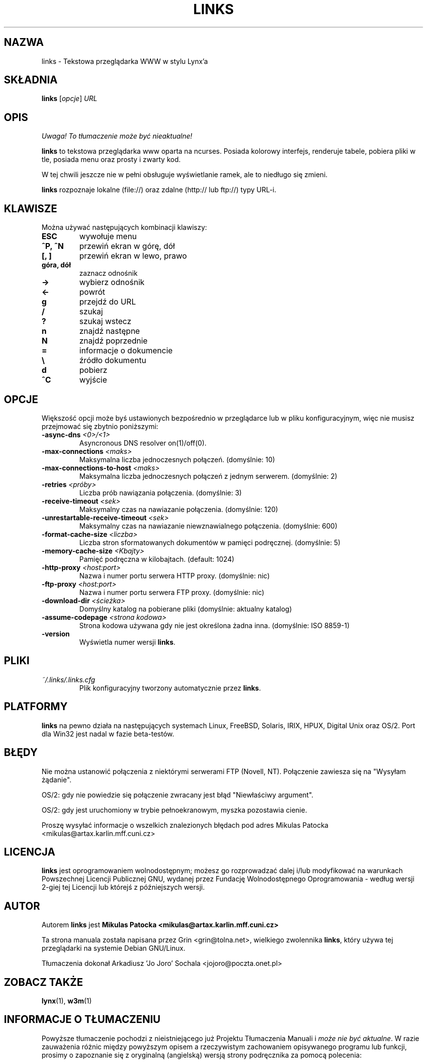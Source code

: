 .\" Process this file with groff -man -Tascii links.1
.TH LINKS 1 "9 grudnia 1999"
.SH NAZWA
links \- Tekstowa przeglądarka WWW w stylu Lynx'a
.SH SKŁADNIA
.B links
.RI [ opcje ]
.I URL
.SH OPIS
\fI Uwaga! To tłumaczenie może być nieaktualne!\fP
.PP
.B links
to tekstowa przeglądarka www oparta na ncurses. Posiada kolorowy interfejs,
renderuje tabele, pobiera pliki w tle, posiada menu oraz prosty i zwarty kod.
.P 
W tej chwili jeszcze nie w pełni obsługuje wyświetlanie ramek, ale to 
niedługo się zmieni.
.P
.B links
rozpoznaje lokalne (file://) oraz zdalne (http:// lub ftp://) typy URL-i.
.SH KLAWISZE
Można używać następujących kombinacji klawiszy:
.TP
.B ESC
wywołuje menu
.TP
.B ^P, ^N   
przewiń ekran w górę, dół
.TP
.B [, ]
przewiń ekran w lewo, prawo
.TP
.B góra, dół
zaznacz odnośnik
.TP
.B ->
wybierz odnośnik
.TP
.B <-
powrót
.TP
.B g
przejdź do URL
.TP
.B /
szukaj
.TP
.B ?
szukaj wstecz
.TP
.B n
znajdź następne
.TP
.B N
znajdź poprzednie
.TP
.B =
informacje o dokumencie
.TP
.B \e
źródło dokumentu
.TP
.B d
pobierz
.TP
.B ^C
wyjście
.SH OPCJE
Większość opcji może byś ustawionych bezpośrednio w przeglądarce lub w pliku
konfiguracyjnym, więc nie musisz przejmować się zbytnio poniższymi:
.TP
\f3-async-dns \f2<0>/<1>\f1
Asyncronous DNS resolver on(1)/off(0). 
.TP
\f3-max-connections \f2<maks>\f1
Maksymalna liczba jednoczesnych połączeń.
(domyślnie: 10)
.TP
\f3-max-connections-to-host \f2<maks>\f1
Maksymalna liczba jednoczesnych połączeń z jednym serwerem.
(domyślnie: 2)
.TP
\f3-retries \f2<próby>\f1
Liczba prób nawiązania połączenia.
(domyślnie: 3)
.TP
\f3-receive-timeout \f2<sek>\f1
Maksymalny czas na nawiazanie połączenia.
(domyślnie: 120)
.TP
\f3-unrestartable-receive-timeout \f2<sek>\f1
Maksymalny czas na nawiazanie niewznawialnego połączenia.
(domyślnie: 600)
.TP
\f3-format-cache-size \f2<liczba>\f1
Liczba stron sformatowanych dokumentów w pamięci podręcznej.
(domyślnie: 5)
.TP
\f3-memory-cache-size \f2<Kbajty>\f1
Pamięć podręczna w kilobajtach.
(default: 1024)
.TP
\f3-http-proxy \f2<host:port>\f1
Nazwa i numer portu serwera HTTP proxy.
(domyślnie: nic)
.TP
\f3-ftp-proxy \f2<host:port>\f1
Nazwa i numer portu serwera FTP proxy.
(domyślnie: nic)
.TP
\f3-download-dir \f2<ścieżka>\f1
Domyślny katalog na pobierane pliki
(domyślnie: aktualny katalog)
.TP
\f3-assume-codepage \f2<strona kodowa>\f1
Strona kodowa używana gdy nie jest określona żadna inna.
(domyślnie: ISO 8859-1)
.TP
\f3-version\f1
Wyświetla numer wersji
.BR links .
.SH PLIKI
.TP
.IP "\fI~/.links/.links.cfg\fR"
Plik konfiguracyjny tworzony automatycznie przez
.BR links .
.SH PLATFORMY
.B links
na pewno działa na następujących systemach Linux, FreeBSD, Solaris, IRIX, 
HPUX, Digital Unix oraz OS/2. Port dla Win32 jest nadal w fazie beta-testów.
.SH BŁĘDY
Nie można ustanowić połączenia z niektórymi serwerami FTP (Novell, NT).
Połączenie zawiesza się na "Wysyłam żądanie".
.PP
OS/2: gdy nie powiedzie się połączenie zwracany jest błąd "Niewłaściwy
argument".
.PP
OS/2: gdy jest uruchomiony w trybie pełnoekranowym, myszka pozostawia cienie.
.PP
Proszę wysyłać informacje o wszelkich znalezionych błędach pod adres Mikulas
Patocka <mikulas@artax.karlin.mff.cuni.cz>
.SH LICENCJA
.B links
jest oprogramowaniem wolnodostępnym; możesz go rozprowadzać dalej i/lub
modyfikować na warunkach Powszechnej Licencji Publicznej GNU, wydanej przez
Fundację Wolnodostępnego Oprogramowania - według wersji 2-giej tej Licencji
lub którejś z późniejszych wersji.
.SH AUTOR
Autorem
.B links
jest
.B Mikulas Patocka 
.BI <mikulas@artax.karlin.mff.cuni.cz>
.P
Ta strona manuala została napisana przez Grin <grin@tolna.net>,
wielkiego zwolennika
.BR links ,
który używa tej przeglądarki na systemie Debian GNU/Linux.
.P 
Tłumaczenia dokonał Arkadiusz 'Jo Joro' Sochala <jojoro@poczta.onet.pl>
.SH "ZOBACZ TAKŻE"
.BR lynx (1),
.BR w3m (1)
.SH "INFORMACJE O TŁUMACZENIU"
Powyższe tłumaczenie pochodzi z nieistniejącego już Projektu Tłumaczenia Manuali i 
\fImoże nie być aktualne\fR. W razie zauważenia różnic między powyższym opisem
a rzeczywistym zachowaniem opisywanego programu lub funkcji, prosimy o zapoznanie 
się z oryginalną (angielską) wersją strony podręcznika za pomocą polecenia:
.IP
man \-\-locale=C 1 links
.PP
Prosimy o pomoc w aktualizacji stron man \- więcej informacji można znaleźć pod
adresem http://sourceforge.net/projects/manpages\-pl/.
